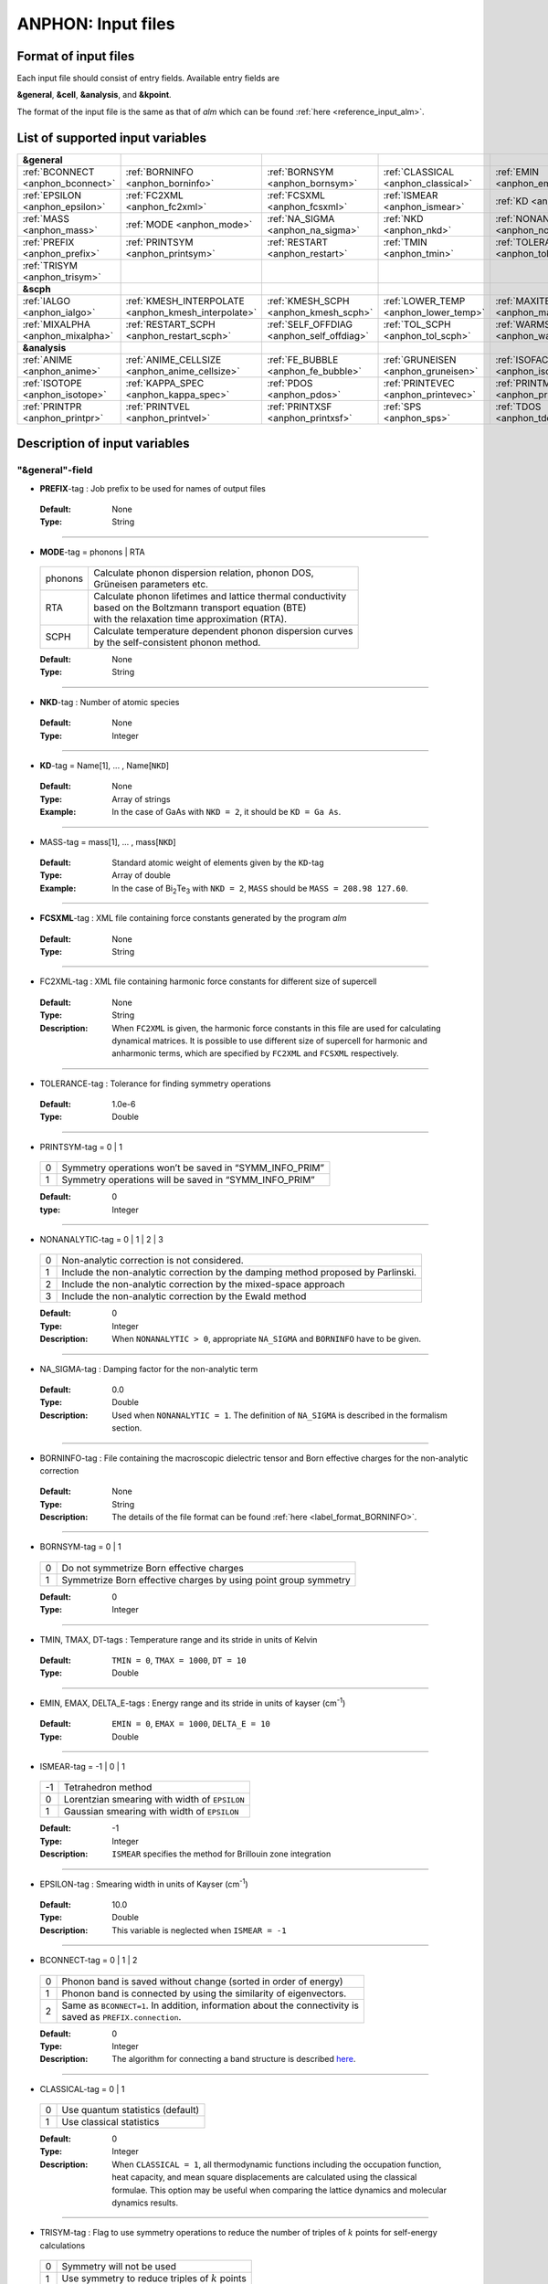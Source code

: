 .. |umulaut_u|    unicode:: U+00FC


ANPHON: Input files
-------------------

Format of input files
~~~~~~~~~~~~~~~~~~~~~

Each input file should consist of entry fields.
Available entry fields are 

**&general**, **&cell**, **&analysis**, and **&kpoint**.

The format of the input file is the same as that of *alm* which can be found :ref:`here <reference_input_alm>`.


.. _label_inputvar_anphon:

List of supported input variables
~~~~~~~~~~~~~~~~~~~~~~~~~~~~~~~~~

.. csv-table::
   :widths: 20, 20, 20, 20, 20

   **&general**
   :ref:`BCONNECT <anphon_bconnect>`, :ref:`BORNINFO <anphon_borninfo>`, :ref:`BORNSYM <anphon_bornsym>`, :ref:`CLASSICAL <anphon_classical>`, :ref:`EMIN <anphon_emin>`
   :ref:`EPSILON <anphon_epsilon>`, :ref:`FC2XML <anphon_fc2xml>`, :ref:`FCSXML <anphon_fcsxml>`, :ref:`ISMEAR <anphon_ismear>`, :ref:`KD <anphon_kd>`
   :ref:`MASS <anphon_mass>`, :ref:`MODE <anphon_mode>`, :ref:`NA_SIGMA <anphon_na_sigma>`, :ref:`NKD <anphon_nkd>`, :ref:`NONANALYTIC <anphon_nonanalytic>`
   :ref:`PREFIX <anphon_prefix>`, :ref:`PRINTSYM <anphon_printsym>`, :ref:`RESTART <anphon_restart>`, :ref:`TMIN <anphon_tmin>`, :ref:`TOLERANCE <anphon_tolerance>`
   :ref:`TRISYM <anphon_trisym>`
   **&scph**
   :ref:`IALGO <anphon_ialgo>`, :ref:`KMESH_INTERPOLATE <anphon_kmesh_interpolate>`, :ref:`KMESH_SCPH <anphon_kmesh_scph>`, :ref:`LOWER_TEMP <anphon_lower_temp>`, :ref:`MAXITER <anphon_maxiter>`
   :ref:`MIXALPHA <anphon_mixalpha>`, :ref:`RESTART_SCPH <anphon_restart_scph>`, :ref:`SELF_OFFDIAG <anphon_self_offdiag>`, :ref:`TOL_SCPH <anphon_tol_scph>`, :ref:`WARMSTART <anphon_warmstart>`
   **&analysis**
   :ref:`ANIME <anphon_anime>`, :ref:`ANIME_CELLSIZE <anphon_anime_cellsize>`, :ref:`FE_BUBBLE <anphon_fe_bubble>`, :ref:`GRUNEISEN <anphon_gruneisen>`, :ref:`ISOFACT <anphon_isofact>`
   :ref:`ISOTOPE <anphon_isotope>`, :ref:`KAPPA_SPEC <anphon_kappa_spec>`, :ref:`PDOS <anphon_pdos>`, :ref:`PRINTEVEC <anphon_printevec>`, :ref:`PRINTMSD <anphon_printmsd>`
   :ref:`PRINTPR <anphon_printpr>`, :ref:`PRINTVEL <anphon_printvel>`, :ref:`PRINTXSF <anphon_printxsf>`, :ref:`SPS <anphon_sps>`, :ref:`TDOS <anphon_tdos>`




Description of input variables
~~~~~~~~~~~~~~~~~~~~~~~~~~~~~~

"&general"-field
++++++++++++++++

.. _anphon_prefix:

* **PREFIX**-tag : Job prefix to be used for names of output files

 :Default:  None
 :Type: String

````

.. _anphon_mode:

* **MODE**-tag = phonons | RTA

 ========= ==============================================================
  phonons  | Calculate phonon dispersion relation, phonon DOS, 
           | Gr\ |umulaut_u|\ neisen parameters etc.

    RTA    | Calculate phonon lifetimes and lattice thermal conductivity 
           | based on the Boltzmann transport equation (BTE) 
           | with the relaxation time approximation (RTA).

   SCPH    | Calculate temperature dependent phonon dispersion curves
           | by the self-consistent phonon method.
 ========= ==============================================================

 :Default: None
 :Type: String

````

.. _anphon_nkd:

* **NKD**-tag : Number of atomic species

 :Default: None
 :Type: Integer

````

.. _anphon_kd:

* **KD**-tag = Name[1], ... , Name[``NKD``]

 :Default: None
 :Type: Array of strings
 :Example: In the case of GaAs with ``NKD = 2``, it should be ``KD = Ga As``.

````

.. _anphon_mass:

* MASS-tag = mass[1], ... , mass[``NKD``]

 :Default: Standard atomic weight of elements given by the ``KD``-tag
 :Type: Array of double
 :Example: In the case of Bi\ :sub:`2`\ Te\ :sub:`3` with ``NKD = 2``, ``MASS`` should be ``MASS = 208.98 127.60``.

````

.. _anphon_fcsxml:

* **FCSXML**-tag : XML file containing force constants generated by the program *alm*

 :Default: None
 :Type: String

````

.. _anphon_fc2xml:

* FC2XML-tag : XML file containing harmonic force constants for different size of supercell

 :Default: None
 :Type: String
 :Description: When ``FC2XML`` is given, the harmonic force constants in this file are used for calculating dynamical matrices. It is possible to use different size of supercell for harmonic and anharmonic terms, which are specified by ``FC2XML`` and ``FCSXML`` respectively.

````

.. _anphon_tolerance:

* TOLERANCE-tag : Tolerance for finding symmetry operations
  
 :Default: 1.0e-6
 :Type: Double

````

.. _anphon_printsym:

* PRINTSYM-tag = 0 | 1

 === =======================================================
  0   Symmetry operations won’t be saved in “SYMM_INFO_PRIM”
  1   Symmetry operations will be saved in “SYMM_INFO_PRIM”
 === =======================================================

 :Default: 0
 :type: Integer

````

.. _anphon_nonanalytic:

* NONANALYTIC-tag = 0 | 1 | 2 | 3

 === ===================================================================================
  0  | Non-analytic correction is not considered.

  1  | Include the non-analytic correction by the damping method proposed by Parlinski.

  2  | Include the non-analytic correction by the mixed-space approach 

  3  | Include the non-analytic correction by the Ewald method
 === ===================================================================================

 :Default: 0
 :Type: Integer
 :Description: When ``NONANALYTIC > 0``, appropriate ``NA_SIGMA`` and ``BORNINFO`` have to be given.

````

.. _anphon_na_sigma:

* NA_SIGMA-tag : Damping factor for the non-analytic term
 
 :Default: 0.0
 :Type: Double
 :Description: Used when ``NONANALYTIC = 1``. The definition of ``NA_SIGMA`` is described in the formalism section.

````

.. _anphon_borninfo:

* BORNINFO-tag : File containing the macroscopic dielectric tensor and Born effective charges for the non-analytic correction
 
 :Default: None
 :Type: String
 :Description: The details of the file format can be found :ref:`here <label_format_BORNINFO>`.

````

.. _anphon_bornsym:

* BORNSYM-tag = 0 | 1
 
 === =================================================================
  0   Do not symmetrize Born effective charges
  1   Symmetrize Born effective charges by using point group symmetry
 === =================================================================

 :Default: 0
 :Type: Integer

````

.. _anphon_tmin:

* TMIN, TMAX, DT-tags : Temperature range and its stride in units of Kelvin

 :Default: ``TMIN = 0``, ``TMAX = 1000``, ``DT = 10``
 :Type: Double

````

.. _anphon_emin:

* EMIN, EMAX, DELTA_E-tags : Energy range and its stride in units of kayser (cm\ :sup:`-1`)

 :Default: ``EMIN = 0``, ``EMAX = 1000``, ``DELTA_E = 10``
 :Type: Double

````

.. _anphon_ismear:

* ISMEAR-tag = -1 | 0 | 1

 === =======================================================
  -1  Tetrahedron method
  0   Lorentzian smearing with width of ``EPSILON``
  1   Gaussian smearing with width of ``EPSILON``
 === =======================================================

 :Default: -1
 :Type: Integer
 :Description: ``ISMEAR`` specifies the method for Brillouin zone integration

````

.. _anphon_epsilon:

* EPSILON-tag : Smearing width in units of Kayser (cm\ :sup:`-1`)

 :Default: 10.0
 :Type: Double
 :Description: This variable is neglected when ``ISMEAR = -1``

````

.. _anphon_bconnect:

* BCONNECT-tag = 0 | 1 | 2 

 === ===================================================================================
  0   | Phonon band is saved without change (sorted in order of energy)

  1   | Phonon band is connected by using the similarity of eigenvectors.

  2   | Same as ``BCONNECT=1``. In addition, information about the connectivity is 
      | saved as ``PREFIX.connection``.
 === ===================================================================================

 :Default: 0
 :Type: Integer
 :Description: The algorithm for connecting a band structure is described here_.

 .. _here : https://www.slideshare.net/TakeshiNishimatsu/two-efficient-algorithms-for-drawing-accurate-and-beautiful-phonon-dispersion

````

.. _anphon_classical:

* CLASSICAL-tag = 0 | 1

 === =======================================================
  0   Use quantum statistics (default)
  1   Use classical statistics
 === =======================================================

 :Default: 0
 :Type: Integer
 :Description: When ``CLASSICAL = 1``, all thermodynamic functions including the occupation function, heat capacity, and mean square displacements are calculated using the classical formulae. This option may be useful when comparing the lattice dynamics and molecular dynamics results.

````

.. _anphon_trisym:

* TRISYM-tag : Flag to use symmetry operations to reduce the number of triples of :math:`k` points for self-energy calculations

 === =======================================================
  0   Symmetry will not be used
  1   Use symmetry to reduce triples of :math:`k` points
 === =======================================================
 
 :Default: 1
 :Type: Integer
 :Description: This variable is used only when ``MODE = RTA``.

 .. Note::

  ``TRISYM = 1`` can reduce the computational cost, but phonon linewidth stored to the file
  ``PREFIX``.result needs to be averaged at points of degeneracy. 
  For that purpose, a subsidiary program *analyze_phonons.py** should be used.

````

.. _anphon_restart:

* RESTART-tag : Flag to restart the calculation when ``MODE = RTA``

 === =======================================================
  0   Calculate from scratch
  1   Restart from the existing file
 === =======================================================

 :Default: 1 if there is a file named ``PREFIX``.result; 0 otherwise
 :Type: Integer

````

"&scph"-field (Read only when ``MODE = SCPH``)
++++++++++++++++++++++++++++++++++++++++++++++

.. _anphon_kmesh_interpolate:

* KMESH_INTERPOLATE-tag = k1, k2, k3

 :Default: None
 :Type: Array of integers
 :Description: In the iteration process of the SCPH equation, the interpolation is done using the 
               :math:`k` mesh defined by ``KMESH_INTERPOLATE``. 

````

.. _anphon_kmesh_scph:

* KMESH_SCPH-tag = k1, k2, k3

 :Default: None
 :Type: Array of integers
 :Description: This :math:`k` mesh is used for the inner loop of the SCPH equation. 
               Each value of ``KMESH_SCPH`` must be equal to or a multiple of the number of ``KMESH_INTERPOLATE`` in the same direction.

````

.. _anphon_self_offdiag:

* SELF_OFFDIAG-tag = 0 | 1

 === ================================================================================
  0   Neglect the off-diagonal elements of the loop diagram in the SCPH calculation
  1   Consider the off-diagonal elements of the loop diagram in the SCPH calculation
 === ================================================================================

 :Default: 0
 :Type: Integer
 :Description: ``SELF_OFFDIAG = 1`` is more accurate, but expensive.

````

.. _anphon_tol_scph:

* TOL_SCPH-tag: Stopping criterion of the SCPH iteration

 :Default: 1.0e-10
 :Type: Double
 :Description: The SCPH iteration stops when both :math:`[\frac{1}{N_{q}}\sum_{q} (\Omega_{q}^{(i)}-\Omega_{q}^{(i-1)})^{2}]^{1/2}` < ``TOL_SCPH`` and :math:`(\Omega_{q}^{(i)})^{2} \geq 0 \; (\forall q)` are satisfied. Here, :math:`\Omega_{q}^{(i)}` is the anharmonic phonon frequency in the :math:`i`\ th iteration and :math:`q` is the phonon modes at the irreducible momentum grid of ``KMESH_INTERPOLATE``.

````

.. _anphon_mixalpha:

* MIXALPHA-tag: Mixing parameter used in the SCPH iteration

 :Default: 0.1
 :Type: Double

````

.. _anphon_maxiter:

* MAXITER-tag: Maximum number of the SCPH iteration

 :Default: 1000
 :Type: Integer

````

.. _anphon_lower_temp:

* LOWER_TEMP-tag = 0 | 1

 === ===============================================================================
  0   The SCPH iteration start from ``TMIN`` to ``TMAX``. (Raise the temperature)
  1   The SCPH iteration start from ``TMAX`` to ``TMIN``. (Lower the temperature)
 === ===============================================================================

 :Default: 1
 :Type: Integer

````

.. _anphon_warmstart:

* WARMSTART-tag = 0 | 1

 === ===============================================================================
  0   SCPH iteration is initialized by harmonic frequencies and eigenvectors
  1   SCPH iteration is initialized by the solution of the previous temperature
 === ===============================================================================

 :Default: 1
 :Type: Integer
 :Description: ``WARMSTART = 1`` usually improves the convergence.

````

.. _anphon_ialgo:

* IALGO-tag = 0 | 1

 === ===============================================================================
  0   MPI parallelization for the :math:`k` point
  1   MPI parallelization for the phonon branch
 === ===============================================================================

 :Default: 0
 :Type: Integer
 :Description: Use ``IALGO = 1`` when the primitive cell contains many atoms and the number of :math:`k` points is small.

````

.. _anphon_restart_scph:

* RESTART_SCPH-tag = 0 | 1

 === ==============================================================
  0   Perform a SCPH calculation from scratch
  1   Skip a SCPH iteration by loading a precalculated result
 === ==============================================================

 :Default: 1 if the file ``PREFIX.scph_dymat`` exists in the working directory; 0 otherwise
 :Type: Integer


````

"&cell"-field
+++++++++++++

Please specify the cell parameters of the *primitive cell* as::

 &cell
  a
  a11 a12 a13
  a21 a22 a23
  a31 a32 a33
 /

The cell parameters are then given by :math:`\vec{a}_{1} = a \times (a_{11}, a_{12}, a_{13})`,
:math:`\vec{a}_{2} = a \times (a_{21}, a_{22}, a_{23})`, and :math:`\vec{a}_{3} = a \times (a_{31}, a_{32}, a_{33})`.

.. Note::

 The lattice constant :math:`a` must be consistent with the value used for the program *alm*.
 For example, if one used :math:`a = 20.4 a_{0}` for a 2x2x2 supercell of Si, one should use :math:`a = 10.2 a_{0}`
 here for the primitive cell.

````

"&kpoint"-field
+++++++++++++++

This entry field is used to specify the list of :math:`k` points to be calculated. 
The first entry **KPMODE** specifies the types of calculation which is followed by detailed entries.

* **KPMODE = 0** : Calculate phonon frequencies at given :math:`k` points

 For example, if one wants to calculate phonon frequencies at Gamma (0, 0, 0) and X (0, 1/2, 1/2) of an FCC crystal, 
 the ``&kpoint`` entry should be written as
 ::

  &kpoint
   0
   0.000 0.000 0.000
   0.000 0.500 0.500
  /

* **KPMODE = 1** : Band dispersion calculation

 For example, if one wants to calculate phonon dispersion relations along G\-K\-X\-G\-L of a FCC crystal, 
 the ``&kpoint`` entry should be written as follows::

  &kpoint
   1
   G 0.000 0.000 0.000  K 0.375 0.375 0.750 51
   K 0.375 0.375 0.750  X 0.500 0.500 1.000 51
   X 0.000 0.500 0.500  G 0.000 0.000 0.000 51
   G 0.000 0.000 0.000  L 0.500 0.500 0.500 51
  /

 The 1st and 5th columns specify the character of Brillouin zone edges, 
 which are followed by fractional coordinates of each point. 
 The last column indicates the number of sampling points. 

* **KPMODE = 2** : Uniform :math:`k` grid for phonon DOS and thermal conductivity

 In order to perform a calculation with 20x20x20 :math:`k` grid, the entry should be 
 ::

  &kpoint
   2
   20 20 20
  /

````

"&analysis"-field
+++++++++++++++++

.. _anphon_gruneisen:

* GRUNEISEN-tag = 0 | 1

 === ===================================================================
  0   Gr\ |umulaut_u|\ neisen parameters will not be calculated
  1   Gr\ |umulaut_u|\ neisen parameters will be stored
 === ===================================================================

 :Default: 0
 :Type: Integer
 :Description:  When ``MODE = phonons`` and ``GRUNEISEN = 1``, Gr\ |umulaut_u|\ neisen parameters will be stored in ``PREFIX``.gru (*KPMODE* = 1) or ``PREFIX``.gru_all (*KPMODE* = 2).

.. Note::

 To compute Gr\ |umulaut_u|\ neisen parameters, cubic force constants must be contained in the ``FCSXML`` file.


````

.. _anphon_printevec:

* PRINTEVEC-tag = 0 | 1

 === ===================================================================
  0   Do not print phonon eigenvectors
  1   Print phonon eigenvectors in the ``PREFIX``.evec file
 === ===================================================================

 :Default: 0
 :Type: Integer

````

.. _anphon_printxsf:

* PRINTXSF-tag = 0 | 1

 === ===================================================================
  0   Do not save an AXSF file
  1   Create an AXSF file ``PREFIX``.axsf
 === ===================================================================

 :Default: 0
 :Type: Integer
 :Description: This is to visualize the direction of vibrational modes at gamma (0, 0, 0) by XCrySDen. 
               This option is valid only when ``MODE = phonons``.

````

.. _anphon_printvel:

* PRINTVEL-tag = 0 | 1

 === ===================================================================
  0   Do not print group velocity
  1   Store phonon velocities to a file
 === ===================================================================

 :Default: 0
 :Type: Integer
 :Description: When ``MODE = phonons`` and ``PRINTVEL = 1``, group velocities of phonons will be stored in ``PREFIX``.phvel (*KPMODE* = 1) or ``PREFIX``.phvel_all (*KPMODE* = 2).

````

.. _anphon_printmsd:

* PRINTMSD-tag = 0 | 1

 === ===================================================================
  0   Do not print mean-square-displacement (MSD) of atoms
  1   Save MSD of atoms to the file ``PREFIX``.mds
 === ===================================================================
 
 :Default: 0
 :Type: Integer
 :Description: This flag is available only when ``MODE = phonons`` and *KPMODE* = 2.

````

.. _anphon_pdos:

* PDOS-tag = 0 | 1

 === ===================================================================
  0   Only the total DOS will be printed in ``PREFIX``.dos
  1   Atom-projected phonon DOS will be stored in ``PREFIX``.dos
 === ===================================================================

 :Default: 0
 :Type: Integer
 :Description: This flag is available only when ``MODE = phonons`` and *KPMODE* = 2.

````

.. _anphon_tdos:

* TDOS-tag = 0 | 1

 === ===================================================================
  0   Do not compute two-phonon DOS
  1   Two-phonon DOSs will be stored in ``PREFIX``.tdos
 === ===================================================================
 
 :Default: 0
 :Type: Integer
 :Description: This flag is available only when ``MODE = phonons`` and *KPMODE* = 2.

 .. Note::

  Calculation of two-phonon DOS is computationally expensive.

````

.. _anphon_sps:

* SPS-tag = 0 | 1 | 2

 === ====================================================================================
  0   Do not compute scattering phase space
  1   | Total and mode-decomposed scattering phase space involving 
      | the three-phonon processes will be stored in ``PREFIX``.sps
  2   Three-phonon scattering phase space with the Bose factor will be stored 
      in ``PREFIX``.sps_Bose
 === ====================================================================================
 
 :Default: 0
 :Type: Integer
 :Description: This flag is available only when ``MODE = phonons`` and *KPMODE* = 2.


````

.. _anphon_printpr:

* PRINTPR-tag = 0 | 1

 === ====================================================================================
  0   Do not compute the (atomic) participation ratio
  1   | Compute participation ratio and atomic participation ratio, which will be 
      | stored in  ``PREFIX``.pr and ``PREFIX``.apr respectively.
 === ====================================================================================
 
 :Default: 0
 :Type: Integer
 :Description: This flag is available when ``MODE = phonons``.


````

.. _anphon_kappa_spec:

* KAPPA_SPEC-tag = 0 | 1

 === ====================================================================================
  0   Do not compute the thermal conductivity spectra
  1   Compute the thermal conductivity spectra, which will be 
      stored in  ``PREFIX``.kappa_spec .
 === ====================================================================================
 
 :Default: 0
 :Type: Integer
 :Description: This flag is available when ``MODE = RTA``.


````

.. _anphon_isotope:

* ISOTOPE-tag = 0 | 1

 === =========================================================================
  0   Do not consider phonon-isotope scatterings
  1   Consider phonon-isotope scatterings
  2   | Consider phonon-isotope scatterings as in ``ISOTOPE = 1`` and 
      | the calculated selfenergy is stored in ``PREFIX``.gamma_isotope
 === =========================================================================
 
 :Default: 0
 :Type: Integer
 :Description: When ``MODE = RTA`` and ``ISOTOPE = 1 or 2``, phonon scatterings due to isotopes will be considered perturbatively. ``ISOFACT`` should be properly given.

````

.. _anphon_isofact:

* ISOFACT-tag = isofact[1], ... , isofact[``NKD``]

 :Default: Automatically calculated from the ``KD`` tag
 :Type: Array of doubles
 :Description: Isotope factor is a dimensionless value defined by :math:`\sum_{i} f_{i} (1 - m_{i}/\bar{m})^{2}`. 
               Here, :math:`f_{i}` is the fraction of the :math:`i`\ th isotope of an element having mass :math:`m_{i}`, 
               and :math:`\bar{m}=\sum_{i}f_{i}m_{i}` is the average mass, respectively. 
               This quantity is equivalent to :math:`g_{2}` appearing in the original paper by S. Tamura [Phys. Rev. B, 27, 858.].


````

.. _anphon_fe_bubble:

* FE_BUBBLE-tag = 0 | 1

 === ====================================================================================
  0   Do not compute the vibrational free-energy associated with the bubble diagram
  1   | Compute the vibrational free-energy associated with the bubble diagram and 
      | save it in ``PREFIX``.thermo (when ``MODE = phonons``) or ``PREFIX``.scph_thermo (when ``MODE = SCPH``).
 === ====================================================================================
 
 :Default: 0
 :Type: Integer
 :Description: This tag is used when *KPMODE* = 2.


````

.. _anphon_anime:

* ANIME-tag = k1, k2, k3

 :Default: None
 :Type: Array of doubles
 :Description: This tag is to animate vibrational mode. k1, k2, and k3 specify the momentum of phonon modes to animate,
               which should be given in units of the reciprocal lattice vector. For example, ``ANIME = 0.0 0.0 0.5`` will 
               animate phonon modes at (0, 0, 1/2). When ``ANIME`` is given, ``ANIME_CELLSIZE`` is also necessary.
               You can choose the format of animation files, either AXSF or XYZ, by ``ANIME_FORMAT`` tag.


````

.. _anphon_anime_cellsize:

* ANIME_CELLSIZE-tag = L1, L2, L3

 :Default: None
 :Type: Array of integers
 :Description: This tag specifies the cell size for animation. L1, L2, and L3 should be large enough to be 
               commensurate with the reciprocal point given by the ``ANIME`` tag.

````

.. _anphon_anime_format:

* ANIME_FORMAT = xsf | xyz

 :Default: xyz
 :Type: String
 :Description: When ``ANIME_FORMAT = xsf``, ``PREFIX``.anime???.axsf files are created for XcrySDen.
               When ``ANIME_FORMAT = xyz``, ``PREFIX``.anime???.xyz files are created for VMD (and any other supporting software such as Jmol).


````

.. _label_format_BORNINFO:

Format of BORNINFO
~~~~~~~~~~~~~~~~~~

When one wants to consider the LO-TO splitting near the :math:`\Gamma` point, it is necessary to set ``NONANALYTIC = 1`` and
provide ``BORNINFO`` file containing dielectric tensor :math:`\epsilon^{\infty}` and Born effective charge :math:`Z^{*}`.
In ``BORNINFO`` file, the dielectric tensor should be written in first 3 lines which are followed by Born effective charge tensors
for each atom as the following.

.. math::
   :nowrap:

   \begin{eqnarray*}
    \epsilon_{xx}^{\infty} & \epsilon_{xy}^{\infty} & \epsilon_{xz}^{\infty} \\
    \epsilon_{yx}^{\infty} & \epsilon_{yy}^{\infty} & \epsilon_{yz}^{\infty} \\
    \epsilon_{zx}^{\infty} & \epsilon_{zy}^{\infty} & \epsilon_{zz}^{\infty} \\
    Z_{1,xx}^{*} & Z_{1,xy}^{*} & Z_{1,xz}^{*} \\
    Z_{1,yx}^{*} & Z_{1,yy}^{*} & Z_{1,zz}^{*} \\
    Z_{1,zx}^{*} & Z_{1,zy}^{*} & Z_{1,zz}^{*} \\
    & \vdots & \\
    Z_{N_p,xx}^{*} & Z_{N_p,xy}^{*} & Z_{N_p,xz}^{*} \\
    Z_{N_p,yx}^{*} & Z_{N_p,yy}^{*} & Z_{N_p,zz}^{*} \\
    Z_{N_p,zx}^{*} & Z_{N_p,zy}^{*} & Z_{N_p,zz}^{*} \\
   \end{eqnarray*} 

Here, :math:`N_p` is the number of atoms contained in the *primitive cell*.

.. Attention::

 Please pay attention to the order of Born effective charges.	
